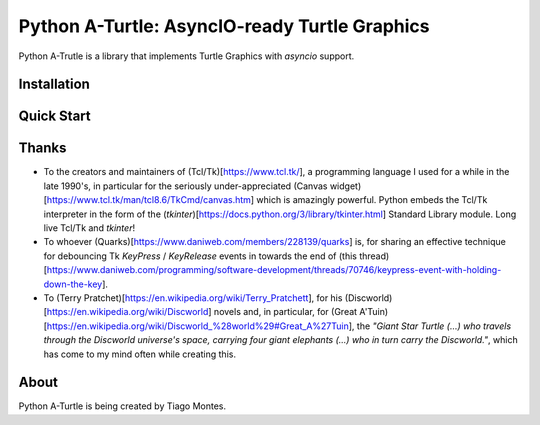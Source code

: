 Python A-Turtle: AsyncIO-ready Turtle Graphics
==============================================

Python A-Trutle is a library that implements Turtle Graphics with `asyncio` support.

.. todo::

   Complete welcome text.


Installation
------------

.. todo::

   Write installation section.


Quick Start
-----------

.. todo::

   Write quick start section.


Thanks
------

.. marker-start-thanks-dont-remove

* To the creators and maintainers of (Tcl/Tk)[https://www.tcl.tk/], a programming language I used for a while in the late 1990's, in particular for the seriously under-appreciated (Canvas widget)[https://www.tcl.tk/man/tcl8.6/TkCmd/canvas.htm] which is amazingly powerful. Python embeds the Tcl/Tk interpreter in the form of the (`tkinter`)[https://docs.python.org/3/library/tkinter.html] Standard Library module. Long live Tcl/Tk and `tkinter`!

* To whoever (Quarks)[https://www.daniweb.com/members/228139/quarks] is, for sharing an effective technique for debouncing Tk `KeyPress` / `KeyRelease` events in towards the end of (this thread)[https://www.daniweb.com/programming/software-development/threads/70746/keypress-event-with-holding-down-the-key].

* To (Terry Pratchet)[https://en.wikipedia.org/wiki/Terry_Pratchett], for his (Discworld)[https://en.wikipedia.org/wiki/Discworld] novels and, in particular, for (Great A'Tuin)[https://en.wikipedia.org/wiki/Discworld_%28world%29#Great_A%27Tuin], the *"Giant Star Turtle (...) who travels through the Discworld universe's space, carrying four giant elephants (...) who in turn carry the Discworld."*, which has come to my mind often while creating this.

.. marker-end-thanks-dont-remove



About
-----

.. marker-start-about-dont-remove

.. todo::

   Review sentence tense.

Python A-Turtle is being created by Tiago Montes.

.. marker-end-about-dont-remove

